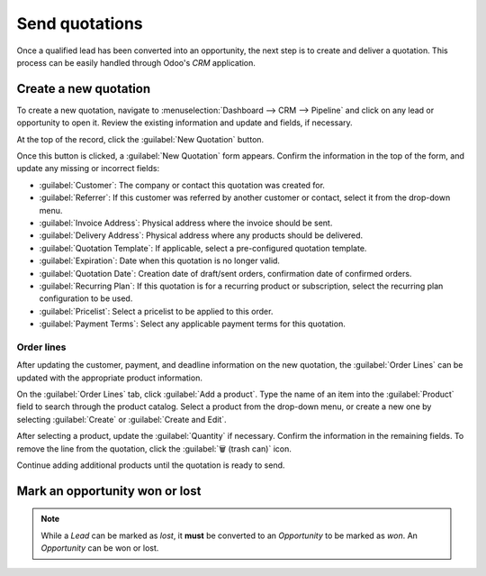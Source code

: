 ===============
Send quotations
===============

Once a qualified lead has been converted into an opportunity, the next step is to create and deliver
a quotation. This process can be easily handled through Odoo's *CRM* application.

Create a new quotation
======================

To create a new quotation, navigate to :menuselection:`Dashboard --> CRM --> Pipeline` and click on
any lead or opportunity to open it. Review the existing information and update and fields, if
necessary.

At the top of the record, click the :guilabel:`New Quotation` button.

.. image:: send_quotes/send-quotes-new-button.png
   :align: center
   :alt: Qualified lead form with New Quotation button emphasized.

Once this button is clicked, a :guilabel:`New Quotation` form appears. Confirm the information in
the top of the form, and update any missing or incorrect fields:

.. Section needs editing, specifically update/maintain tone for all.

- :guilabel:`Customer`: The company or contact this quotation was created for.
- :guilabel:`Referrer`: If this customer was referred by another customer or contact, select it from
  the drop-down menu.
- :guilabel:`Invoice Address`: Physical address where the invoice should be sent.
- :guilabel:`Delivery Address`: Physical address where any products should be delivered.
- :guilabel:`Quotation Template`: If applicable, select a pre-configured quotation template.
- :guilabel:`Expiration`: Date when this quotation is no longer valid.
- :guilabel:`Quotation Date`: Creation date of draft/sent orders, confirmation date of confirmed
  orders.
- :guilabel:`Recurring Plan`: If this quotation is for a recurring product or subscription, select
  the recurring plan configuration to be used.
- :guilabel:`Pricelist`: Select a pricelist to be applied to this order.
- :guilabel:`Payment Terms`: Select any applicable payment terms for this quotation.

.. image:: send_quotes/send-quotes-new-quotation.png
   :align: center
   :alt: Qualified lead form with New Quotation button emphasized.

Order lines
-----------

After updating the customer, payment, and deadline information on the new quotation, the
:guilabel:`Order Lines` can be updated with the appropriate product information.

On the :guilabel:`Order Lines` tab, click :guilabel:`Add a product`. Type the name of an item into
the :guilabel:`Product` field to search through the product catalog. Select a product from the
drop-down menu, or create a new one by selecting :guilabel:`Create` or :guilabel:`Create and Edit`.

After selecting a product, update the :guilabel:`Quantity` if necessary. Confirm the information in
the remaining fields. To remove the line from the quotation, click the :guilabel:`🗑️ (trash can)`
icon.

Continue adding additional products until the quotation is ready to send.

.. seealso::
   - `Quotation Templates </applications/sales/sales/send_quotations/quote_template/>`_
   - `Optional Products </applications/sales/sales/send_quotations/optional_products/>`_
   - `Quotation Deadlines </applications/sales/sales/send_quotations/deadline/>`_

Mark an opportunity won or lost
===============================

.. Now you will need to mark your opportunity as won or lost to move the process along.

.. If you mark them as won, they will move to your *Won* column in your Kanban view. If you however
.. mark them as *Lost* they will be archived.

.. note::
   While a *Lead* can be marked as *lost*, it **must** be converted to an *Opportunity* to be marked
   as *won*. An *Opportunity* can be won or lost.

